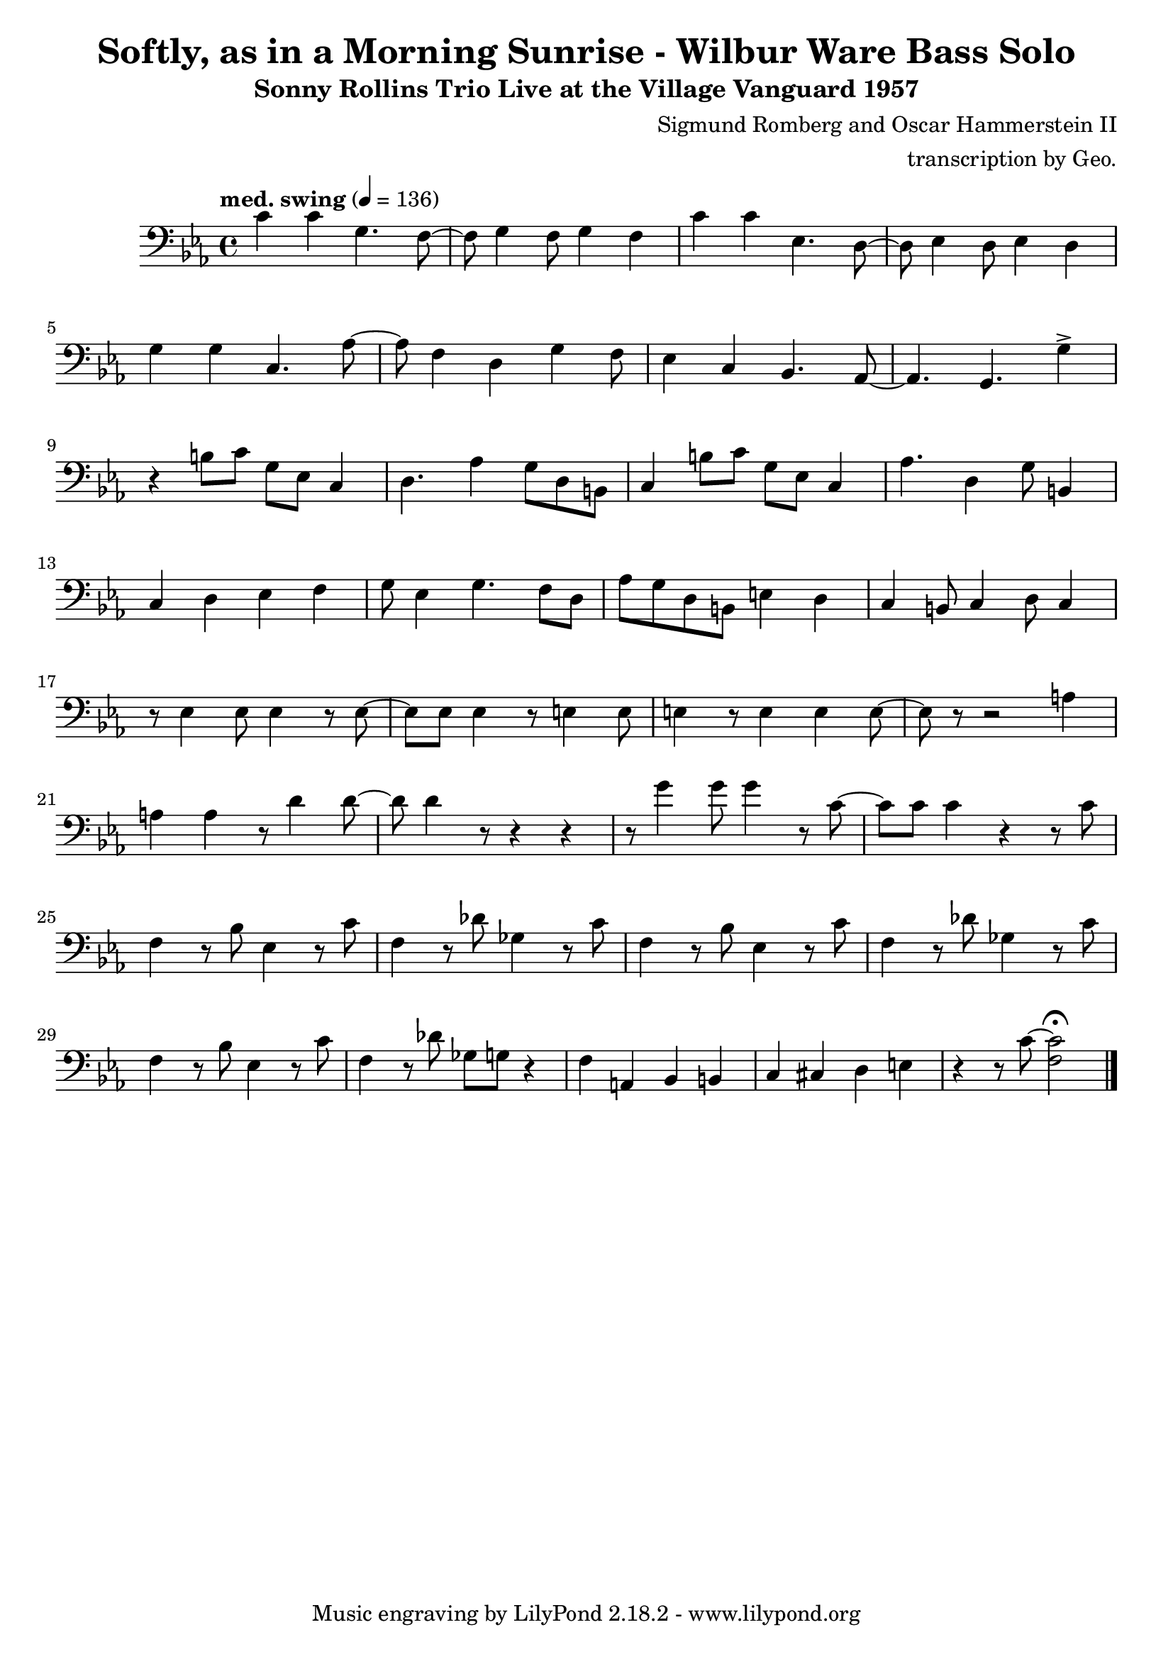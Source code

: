 \version "2.18.2"

\header {
        % The following fields are centered
        % dedication = "Dedication"
        title = "Softly, as in a Morning Sunrise - Wilbur Ware Bass Solo" 
        subtitle = "Sonny Rollins Trio Live at the Village Vanguard 1957" 
        % subsubtitle = "Subsubtitle"
        % The following fields are evenly spread on one line
        % the field "instrument" also appears on following pages
        % instrument = \markup \with-color #green "Instrument"
        % instrument = "Wilbur Ware Bass Solo"
        % poet = "Poet"
        composer = "Sigmund Romberg and Oscar Hammerstein II"
        % The following fields are placed at opposite ends of the same line
        % meter = "Meter"
        % arranger = "transcription by George Taylor"
        arranger = "transcription by Geo."
        % The following fields are centered at the bottom
        tagline = "Music engraving by LilyPond 2.18.2 - www.lilypond.org" % tagline at bottom of last page
        copyright = "" % copyright goes at the bottom of the first page
}

\score {
\relative c'
{
  \clef bass
  \key c \minor
  \time 4/4
  \tempo "med. swing" 4 = 136

  \break
  \break

  c4 c g4. f8~ |   
  f8 g4 f8 g4 f |   
  c'4 c ees,4. d8~ |   
  d8 ees4 d8 ees4 d |   
  \break

  g4 g c,4. aes'8~ |   
  aes8 f4 d4 g4 f8 |   
  ees4 c4 bes4. aes8~ |   
  % a4. g4. \harmonicsOn g''4 \harmonicsOff |   
  aes4. g4. g'4-> |   
  \break

  % bar 9 
  % \tuplet 3/2 {r4 bes,8} g4 a bes | 
  r4 b8 c g ees c4 | 
  d4. aes'4 g8 d b |
  c4 b'8 c g ees c4 | 
  aes'4. d,4 g8 b,4 |
  \break

  % bar 13
  c4 d ees f |
  g8 ees4 g4. f8 d |
  aes'8 g d b e4 d4 |
  c4 b8 c4 d8 c4 |
  \break

  % BRIDGE bar 17
  r8 ees4 ees8 ees4 r8 ees8~ |
  ees8 ees8 ees4 r8 e4 e8 |
  e4 r8 e4 e4 e8~ |
  e8 r8 r2 a4 |
  \break

  % bar 21
  a4 a4 r8 d4 d8~ |
  d8 d4 r8 r4 r4 |
  %g8 g8 g4 r8 c,4 c8 |
  r8 g4 g8 g4 r8 c,8~ |
  %c4 r4 r4 r8 c8 | 
  c8 c8 c4 r4 r8 c8 | 
  \break

  % bar 25
  f,4 r8 bes8 ees,4 r8 c'8 |
  f,4 r8 des'8 ges,4 r8 c8 |
  f,4 r8 bes8 ees,4 r8 c'8 |
  f,4 r8 des'8 ges,4 r8 c8 |
  \break

  % bar 29
  f,4 r8 bes8 ees,4 r8 c'8 |
  f,4 r8 des'8 ges,8 g8 r4 |
  f4 a,4 bes4 b4 |
  c4 cis4 d4 e4 |
  r4 r8 c'8~ <f, c'>2\fermata |
  \bar "|."
}
        \layout { }
        \midi { }
}
